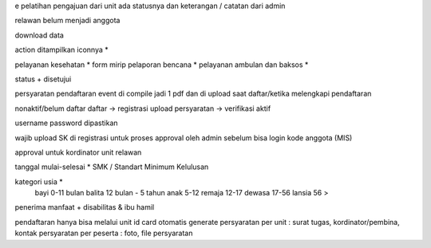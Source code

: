 e pelatihan
pengajuan dari unit
ada statusnya dan keterangan / catatan dari admin

relawan belum menjadi anggota 

download data

action ditampilkan iconnya *

pelayanan kesehatan *
form mirip pelaporan bencana *
pelayanan ambulan dan baksos *

status + disetujui


persyaratan pendaftaran event di compile jadi 1 pdf dan di upload saat daftar/ketika melengkapi pendaftaran


nonaktif/belum daftar
daftar -> registrasi
upload persyaratan -> verifikasi
aktif

username password dipastikan

wajib upload SK di registrasi untuk proses approval oleh admin sebelum bisa login
kode anggota (MIS)

approval untuk kordinator unit relawan 

tanggal mulai-selesai  *
SMK / Standart Minimum Kelulusan

kategori usia *
    bayi 0-11 bulan
    balita 12 bulan - 5 tahun
    anak 5-12
    remaja 12-17
    dewasa 17-56
    lansia 56 >

penerima manfaat + disabilitas & ibu hamil

pendaftaran hanya bisa melalui unit
id card otomatis generate
persyaratan per unit : surat tugas, kordinator/pembina, kontak
persyaratan per peserta : foto, file persyaratan